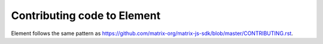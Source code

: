 Contributing code to Element
============================

Element follows the same pattern as https://github.com/matrix-org/matrix-js-sdk/blob/master/CONTRIBUTING.rst.
